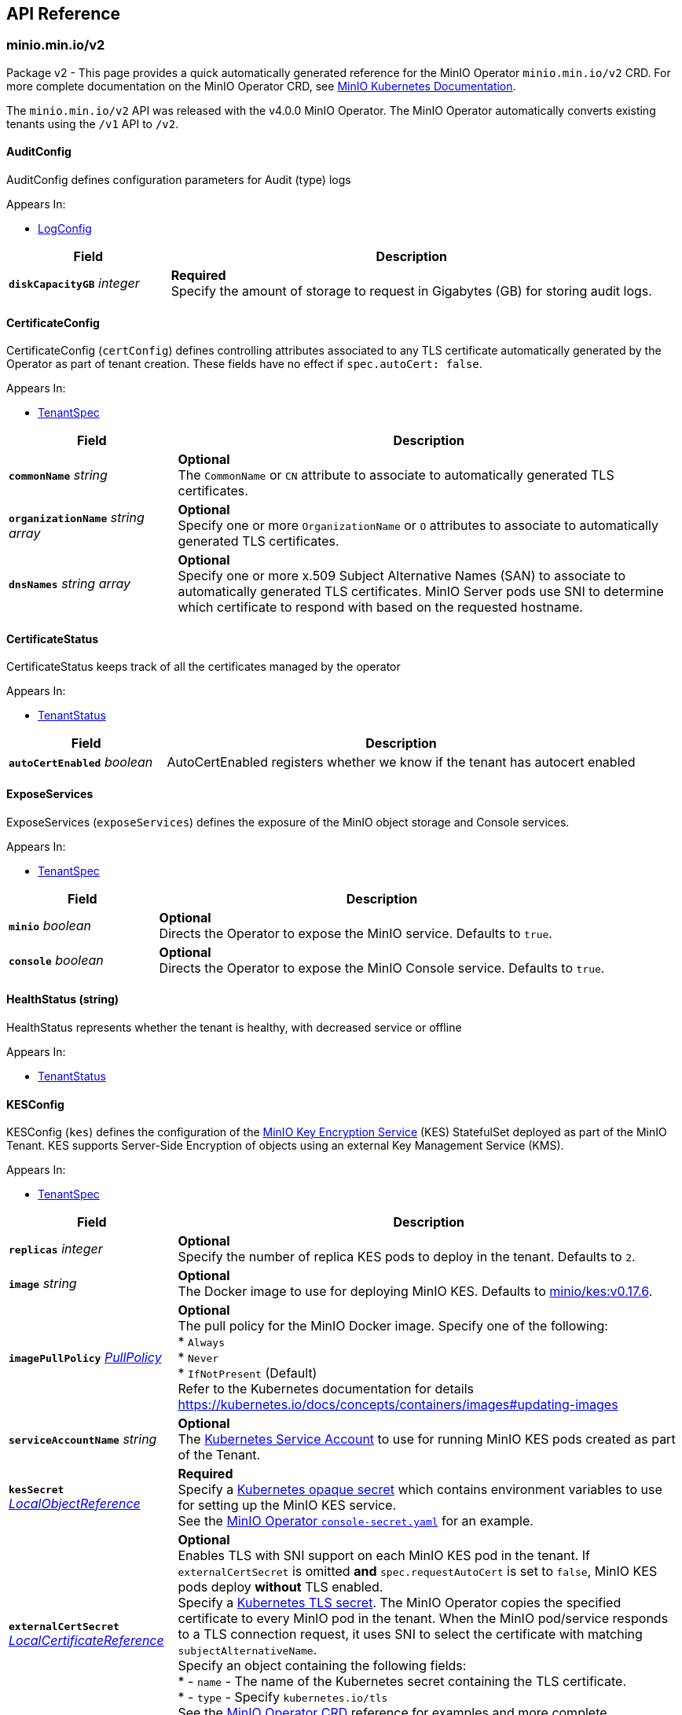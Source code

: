 // Generated documentation. Please do not edit.
:anchor_prefix: k8s-api

[id="{p}-api-reference"]
== API Reference

:minio-image: https://hub.docker.com/r/minio/minio/tags[minio/minio:RELEASE.2022-02-17T23-22-26Z]
:kes-image: https://hub.docker.com/r/minio/kes/tags[minio/kes:v0.17.6]
:prometheus-image: https://quay.io/prometheus/prometheus:latest[prometheus/prometheus:latest]
:logsearch-image: https://hub.docker.com/r/minio/operator/tags[minio/operator:v4.4.8]
:postgres-image: https://github.com/docker-library/postgres[library/postgres]


[id="{anchor_prefix}-minio-min-io-v2"]
=== minio.min.io/v2

Package v2 - This page provides a quick automatically generated reference for the MinIO Operator `minio.min.io/v2` CRD.
For more complete documentation on the MinIO Operator CRD, see https://docs.min.io/minio/k8s/reference/minio-operator-reference[MinIO Kubernetes Documentation]. +

The `minio.min.io/v2` API was released with the v4.0.0 MinIO Operator.
The MinIO Operator automatically converts existing tenants using the `/v1` API to `/v2`. +

[id="{anchor_prefix}-github-com-minio-operator-pkg-apis-minio-min-io-v2-auditconfig"]
==== AuditConfig 

AuditConfig defines configuration parameters for Audit (type) logs

.Appears In:
****
- xref:{anchor_prefix}-github-com-minio-operator-pkg-apis-minio-min-io-v2-logconfig[$$LogConfig$$]
****

[cols="25a,75a",options="header"]
|===
| Field | Description

|*`diskCapacityGB`* __integer__
|*Required* + 
Specify the amount of storage to request in Gigabytes (GB) for storing audit logs.

|===

[id="{anchor_prefix}-github-com-minio-operator-pkg-apis-minio-min-io-v2-certificateconfig"]
==== CertificateConfig 

CertificateConfig (`certConfig`) defines controlling attributes associated to any TLS certificate automatically generated by the Operator as part of tenant creation.
These fields have no effect if `spec.autoCert: false`.

.Appears In:
****
- xref:{anchor_prefix}-github-com-minio-operator-pkg-apis-minio-min-io-v2-tenantspec[$$TenantSpec$$]
****

[cols="25a,75a",options="header"]
|===
| Field | Description

|*`commonName`* __string__
|*Optional* + 
The `CommonName` or `CN` attribute to associate to automatically generated TLS certificates. +

|*`organizationName`* __string array__
|*Optional* + 
Specify one or more `OrganizationName` or `O` attributes to associate to automatically generated TLS certificates. +

|*`dnsNames`* __string array__
|*Optional* + 
Specify one or more x.509 Subject Alternative Names (SAN) to associate to automatically generated TLS certificates. MinIO Server pods use SNI to determine which certificate to respond with based on the requested hostname.

|===

[id="{anchor_prefix}-github-com-minio-operator-pkg-apis-minio-min-io-v2-certificatestatus"]
==== CertificateStatus 

CertificateStatus keeps track of all the certificates managed by the operator

.Appears In:
****
- xref:{anchor_prefix}-github-com-minio-operator-pkg-apis-minio-min-io-v2-tenantstatus[$$TenantStatus$$]
****

[cols="25a,75a",options="header"]
|===
| Field | Description

|*`autoCertEnabled`* __boolean__
|AutoCertEnabled registers whether we know if the tenant has autocert enabled

|===

[id="{anchor_prefix}-github-com-minio-operator-pkg-apis-minio-min-io-v2-exposeservices"]
==== ExposeServices 

ExposeServices (`exposeServices`) defines the exposure of the MinIO object storage and Console services. +

.Appears In:
****
- xref:{anchor_prefix}-github-com-minio-operator-pkg-apis-minio-min-io-v2-tenantspec[$$TenantSpec$$]
****

[cols="25a,75a",options="header"]
|===
| Field | Description

|*`minio`* __boolean__
|*Optional* + 
Directs the Operator to expose the MinIO service. Defaults to `true`. +

|*`console`* __boolean__
|*Optional* + 
Directs the Operator to expose the MinIO Console service. Defaults to `true`. +

|===

[id="{anchor_prefix}-github-com-minio-operator-pkg-apis-minio-min-io-v2-healthstatus"]
==== HealthStatus (string) 

HealthStatus represents whether the tenant is healthy, with decreased service or offline

.Appears In:
****
- xref:{anchor_prefix}-github-com-minio-operator-pkg-apis-minio-min-io-v2-tenantstatus[$$TenantStatus$$]
****

[id="{anchor_prefix}-github-com-minio-operator-pkg-apis-minio-min-io-v2-kesconfig"]
==== KESConfig 

KESConfig (`kes`) defines the configuration of the https://github.com/minio/kes[MinIO Key Encryption Service] (KES) StatefulSet deployed as part of the MinIO Tenant.
KES supports Server-Side Encryption of objects using an external Key Management Service (KMS). +

.Appears In:
****
- xref:{anchor_prefix}-github-com-minio-operator-pkg-apis-minio-min-io-v2-tenantspec[$$TenantSpec$$]
****

[cols="25a,75a",options="header"]
|===
| Field | Description

|*`replicas`* __integer__
|*Optional* + 
Specify the number of replica KES pods to deploy in the tenant. Defaults to `2`.

|*`image`* __string__
|*Optional* + 
The Docker image to use for deploying MinIO KES. Defaults to {kes-image}. +

|*`imagePullPolicy`* __link:https://kubernetes.io/docs/reference/generated/kubernetes-api/v1.19/#pullpolicy-v1-core[$$PullPolicy$$]__
|*Optional* + 
The pull policy for the MinIO Docker image. Specify one of the following: +
* `Always` +
* `Never` +
* `IfNotPresent` (Default) +
Refer to the Kubernetes documentation for details https://kubernetes.io/docs/concepts/containers/images#updating-images

|*`serviceAccountName`* __string__
|*Optional* + 
The https://kubernetes.io/docs/tasks/configure-pod-container/configure-service-account/[Kubernetes Service Account] to use for running MinIO KES pods created as part of the Tenant. +

|*`kesSecret`* __link:https://kubernetes.io/docs/reference/generated/kubernetes-api/v1.19/#localobjectreference-v1-core[$$LocalObjectReference$$]__
|*Required* + 
Specify a https://kubernetes.io/docs/concepts/configuration/secret/[Kubernetes opaque secret] which contains environment variables to use for setting up the MinIO KES service. +
See the https://github.com/minio/operator/blob/master/examples/kes-secret.yaml[MinIO Operator `console-secret.yaml`] for an example.

|*`externalCertSecret`* __xref:{anchor_prefix}-github-com-minio-operator-pkg-apis-minio-min-io-v2-localcertificatereference[$$LocalCertificateReference$$]__
|*Optional* + 
Enables TLS with SNI support on each MinIO KES pod in the tenant. If `externalCertSecret` is omitted *and* `spec.requestAutoCert` is set to `false`, MinIO KES pods deploy *without* TLS enabled. +
Specify a https://kubernetes.io/docs/concepts/configuration/secret/[Kubernetes TLS secret]. The MinIO Operator copies the specified certificate to every MinIO pod in the tenant. When the MinIO pod/service responds to a TLS connection request, it uses SNI to select the certificate with matching `subjectAlternativeName`. +
Specify an object containing the following fields: +
* - `name` - The name of the Kubernetes secret containing the TLS certificate. +
* - `type` - Specify `kubernetes.io/tls` +
See the https://docs.min.io/minio/k8s/reference/minio-operator-reference.html#transport-layer-encryption-tls[MinIO Operator CRD] reference for examples and more complete documentation on configuring TLS for MinIO Tenants.

|*`clientCertSecret`* __xref:{anchor_prefix}-github-com-minio-operator-pkg-apis-minio-min-io-v2-localcertificatereference[$$LocalCertificateReference$$]__
|*Optional* + 
Specify a a https://kubernetes.io/docs/concepts/configuration/secret/[Kubernetes TLS secret] containing a custom root Certificate Authority and x.509 certificate to use for performing mTLS authentication with an external Key Management Service, such as Hashicorp Vault. +
Specify an object containing the following fields: +
* - `name` - The name of the Kubernetes secret containing the Certificate Authority and x.509 Certificate. +
* - `type` - Specify `kubernetes.io/tls` +

|*`annotations`* __object (keys:string, values:string)__
|*Optional* + 
If provided, use these annotations for KES Object Meta annotations

|*`labels`* __object (keys:string, values:string)__
|*Optional* + 
If provided, use these labels for KES Object Meta labels

|*`resources`* __link:https://kubernetes.io/docs/reference/generated/kubernetes-api/v1.19/#resourcerequirements-v1-core[$$ResourceRequirements$$]__
|*Optional* + 
Object specification for specifying CPU and memory https://kubernetes.io/docs/concepts/configuration/manage-resources-containers/[resource allocations] or limits in the MinIO tenant. +

|*`nodeSelector`* __object (keys:string, values:string)__
|*Optional* + 
The filter for the Operator to apply when selecting which nodes on which to deploy MinIO KES pods. The Operator only selects those nodes whose labels match the specified selector. +
See the Kubernetes documentation on https://kubernetes.io/docs/concepts/configuration/assign-pod-node/[Assigning Pods to Nodes] for more information.

|*`tolerations`* __link:https://kubernetes.io/docs/reference/generated/kubernetes-api/v1.19/#toleration-v1-core[$$Toleration$$]__
|*Optional* + 
Specify one or more https://kubernetes.io/docs/concepts/scheduling-eviction/taint-and-toleration/[Kubernetes tolerations] to apply to MinIO KES pods.

|*`affinity`* __link:https://kubernetes.io/docs/reference/generated/kubernetes-api/v1.19/#affinity-v1-core[$$Affinity$$]__
|*Optional* + 
Specify node affinity, pod affinity, and pod anti-affinity for the KES pods. +

|*`topologySpreadConstraints`* __link:https://kubernetes.io/docs/reference/generated/kubernetes-api/v1.19/#topologyspreadconstraint-v1-core[$$TopologySpreadConstraint$$]__
|*Optional* + 
Specify one or more https://kubernetes.io/docs/concepts/workloads/pods/pod-topology-spread-constraints/[Kubernetes Topology Spread Constraints] to apply to pods deployed in the MinIO pool.

|*`keyName`* __string__
|*Optional* + 
If provided, use this as the name of the key that KES creates on the KMS backend

|*`securityContext`* __link:https://kubernetes.io/docs/reference/generated/kubernetes-api/v1.19/#podsecuritycontext-v1-core[$$PodSecurityContext$$]__
|Specify the https://kubernetes.io/docs/tasks/configure-pod-container/security-context/[Security Context] of MinIO KES pods. The Operator supports only the following pod security fields: + 
* `fsGroup` +
* `fsGroupChangePolicy` +
* `runAsGroup` +
* `runAsNonRoot` +
* `runAsUser` +
* `seLinuxOptions` +

|===

[id="{anchor_prefix}-github-com-minio-operator-pkg-apis-minio-min-io-v2-localcertificatereference"]
==== LocalCertificateReference 

LocalCertificateReference (`externalCertSecret`, `externalCaCertSecret`,`clientCertSecret`) contains a Kubernetes secret containing TLS certificates or Certificate Authority files for use with enabling TLS in the MinIO Tenant. +

.Appears In:
****
- xref:{anchor_prefix}-github-com-minio-operator-pkg-apis-minio-min-io-v2-kesconfig[$$KESConfig$$]
- xref:{anchor_prefix}-github-com-minio-operator-pkg-apis-minio-min-io-v2-tenantspec[$$TenantSpec$$]
****

[cols="25a,75a",options="header"]
|===
| Field | Description

|*`name`* __string__
|*Required* + 
The name of the Kubernetes secret containing the TLS certificate or Certificate Authority file. +

|*`type`* __string__
|*Required* + 
The type of Kubernetes secret. Specify `kubernetes.io/tls` +

|===

[id="{anchor_prefix}-github-com-minio-operator-pkg-apis-minio-min-io-v2-logconfig"]
==== LogConfig 

LogConfig (`log`) defines the configuration of the MinIO Log Search API deployed as part of the MinIO Tenant.
The Operator deploys a PostgreSQL instance as part of the tenant to support storing and querying MinIO logs. +
If the tenant specification includes the `console` object, the Operator automatically configures and enables MinIO Log Search via the Console UI.

.Appears In:
****
- xref:{anchor_prefix}-github-com-minio-operator-pkg-apis-minio-min-io-v2-tenantspec[$$TenantSpec$$]
****

[cols="25a,75a",options="header"]
|===
| Field | Description

|*`image`* __string__
|*Optional* + 
The Docker image to use for deploying the MinIO Log Search API. Defaults to {logsearch-image}. +

|*`resources`* __link:https://kubernetes.io/docs/reference/generated/kubernetes-api/v1.19/#resourcerequirements-v1-core[$$ResourceRequirements$$]__
|*Optional* + 
Object specification for specifying CPU and memory https://kubernetes.io/docs/concepts/configuration/manage-resources-containers/[resource allocations] or limits in the MinIO tenant. +

|*`nodeSelector`* __object (keys:string, values:string)__
|*Optional* + 
The filter for the Operator to apply when selecting which nodes on which to deploy MinIO Log Search API pods. The Operator only selects those nodes whose labels match the specified selector. +
See the Kubernetes documentation on https://kubernetes.io/docs/concepts/configuration/assign-pod-node/[Assigning Pods to Nodes] for more information.

|*`affinity`* __link:https://kubernetes.io/docs/reference/generated/kubernetes-api/v1.19/#affinity-v1-core[$$Affinity$$]__
|*Optional* + 
Specify node affinity, pod affinity, and pod anti-affinity for LogSearch API pods. +

|*`tolerations`* __link:https://kubernetes.io/docs/reference/generated/kubernetes-api/v1.19/#toleration-v1-core[$$Toleration$$]__
|*Optional* + 
Specify one or more https://kubernetes.io/docs/concepts/scheduling-eviction/taint-and-toleration/[Kubernetes tolerations] to apply to MinIO Log Search API pods.

|*`topologySpreadConstraints`* __link:https://kubernetes.io/docs/reference/generated/kubernetes-api/v1.19/#topologyspreadconstraint-v1-core[$$TopologySpreadConstraint$$]__
|*Optional* + 
Specify one or more https://kubernetes.io/docs/concepts/workloads/pods/pod-topology-spread-constraints/[Kubernetes Topology Spread Constraints] to apply to pods deployed in the MinIO pool.

|*`annotations`* __object (keys:string, values:string)__
|*Optional* + 
If provided, use these annotations for Log Search Object Meta annotations

|*`labels`* __object (keys:string, values:string)__
|*Optional* + 
If provided, use these labels for Log Search Object Meta labels

|*`db`* __xref:{anchor_prefix}-github-com-minio-operator-pkg-apis-minio-min-io-v2-logdbconfig[$$LogDbConfig$$]__
|*Optional* + 
Object specification for configuring the backing PostgreSQL database for the LogSearch API. +

|*`audit`* __xref:{anchor_prefix}-github-com-minio-operator-pkg-apis-minio-min-io-v2-auditconfig[$$AuditConfig$$]__
|*Required* + 
Object specification for configuring LogSearch API.

|*`securityContext`* __link:https://kubernetes.io/docs/reference/generated/kubernetes-api/v1.19/#podsecuritycontext-v1-core[$$PodSecurityContext$$]__
|*Optional* + 
Specify the https://kubernetes.io/docs/tasks/configure-pod-container/security-context/[Security Context] of pods deployed as part of the Log Search API. The Operator supports only the following pod security fields: +
* `fsGroup` +
* `fsGroupChangePolicy` +
* `runAsGroup` +
* `runAsNonRoot` +
* `runAsUser` +
* `seLinuxOptions` +

|*`serviceAccountName`* __string__
|*Optional* + 
The https://kubernetes.io/docs/tasks/configure-pod-container/configure-service-account/[Kubernetes Service Account] to use for running MinIO KES pods created as part of the Tenant. +

|===

[id="{anchor_prefix}-github-com-minio-operator-pkg-apis-minio-min-io-v2-logdbconfig"]
==== LogDbConfig 

LogDbConfig (`db`) defines the configuration of the PostgreSQL StatefulSet deployed to support the MinIO LogSearch API. +

.Appears In:
****
- xref:{anchor_prefix}-github-com-minio-operator-pkg-apis-minio-min-io-v2-logconfig[$$LogConfig$$]
****

[cols="25a,75a",options="header"]
|===
| Field | Description

|*`image`* __string__
|*Optional* + 
The Docker image to use for deploying PostgreSQL. Defaults to {postgres-image}. +

|*`initimage`* __string__
|*Optional* + 
Defines the Docker image to use as the init container for running the postgres server. Defaults to `busybox`. +
The specified Docker image *must* be the https://hub.docker.com/_/busybox[`busybox`] package. +

|*`volumeClaimTemplate`* __link:https://kubernetes.io/docs/reference/generated/kubernetes-api/v1.19/#persistentvolumeclaim-v1-core[$$PersistentVolumeClaim$$]__
|*Optional* + 
Specify the configuration options for the MinIO Operator to use when generating Persistent Volume Claims for the PostgreSQL pod. +

|*`resources`* __link:https://kubernetes.io/docs/reference/generated/kubernetes-api/v1.19/#resourcerequirements-v1-core[$$ResourceRequirements$$]__
|*Optional* + 
Object specification for specifying CPU and memory https://kubernetes.io/docs/concepts/configuration/manage-resources-containers/[resource allocations] or limits for the PostgreSQL pod.

|*`nodeSelector`* __object (keys:string, values:string)__
|*Optional* + 
The filter for the Operator to apply when selecting which nodes on which to deploy the PostgreSQL pod. The Operator only selects those nodes whose labels match the specified selector. +
See the Kubernetes documentation on https://kubernetes.io/docs/concepts/configuration/assign-pod-node/[Assigning Pods to Nodes] for more information.

|*`affinity`* __link:https://kubernetes.io/docs/reference/generated/kubernetes-api/v1.19/#affinity-v1-core[$$Affinity$$]__
|*Optional* + 
Specify node affinity, pod affinity, and pod anti-affinity for the PostgreSQL pods. +

|*`tolerations`* __link:https://kubernetes.io/docs/reference/generated/kubernetes-api/v1.19/#toleration-v1-core[$$Toleration$$]__
|*Optional* + 
Specify one or more https://kubernetes.io/docs/concepts/scheduling-eviction/taint-and-toleration/[Kubernetes tolerations] to apply to the PostgreSQL pods.

|*`topologySpreadConstraints`* __link:https://kubernetes.io/docs/reference/generated/kubernetes-api/v1.19/#topologyspreadconstraint-v1-core[$$TopologySpreadConstraint$$]__
|*Optional* + 
Specify one or more https://kubernetes.io/docs/concepts/workloads/pods/pod-topology-spread-constraints/[Kubernetes Topology Spread Constraints] to apply to pods deployed in the MinIO pool.

|*`annotations`* __object (keys:string, values:string)__
|*Optional* + 
If provided, use these annotations for PostgreSQL Object Meta annotations

|*`labels`* __object (keys:string, values:string)__
|*Optional* + 
If provided, use these labels for PostgreSQL Object Meta labels

|*`securityContext`* __link:https://kubernetes.io/docs/reference/generated/kubernetes-api/v1.19/#podsecuritycontext-v1-core[$$PodSecurityContext$$]__
|*Optional* + 
Specify the https://kubernetes.io/docs/tasks/configure-pod-container/security-context/[Security Context] of the PostgreSQL pods. The Operator supports only the following pod security fields: +
* `fsGroup` +
* `fsGroupChangePolicy` +
* `runAsGroup` +
* `runAsNonRoot` +
* `runAsUser` +
* `seLinuxOptions` +

|*`serviceAccountName`* __string__
|*Optional* + 
The https://kubernetes.io/docs/tasks/configure-pod-container/configure-service-account/[Kubernetes Service Account] to use for running MinIO KES pods created as part of the Tenant. +

|===

[id="{anchor_prefix}-github-com-minio-operator-pkg-apis-minio-min-io-v2-logging"]
==== Logging 

Logging describes Logging for MinIO tenants.

.Appears In:
****
- xref:{anchor_prefix}-github-com-minio-operator-pkg-apis-minio-min-io-v2-tenantspec[$$TenantSpec$$]
****

[cols="25a,75a",options="header"]
|===
| Field | Description

|*`json`* __boolean__
|

|*`anonymous`* __boolean__
|

|*`quiet`* __boolean__
|

|===

[id="{anchor_prefix}-github-com-minio-operator-pkg-apis-minio-min-io-v2-pool"]
==== Pool 

Pool (`pools`) defines a MinIO server pool on a Tenant.
Each pool consists of a set of MinIO server pods which "pool" their storage resources for supporting object storage and retrieval requests.
Each server pool is independent of all others and supports horizontal scaling of available storage resources in the MinIO Tenant. +
See the https://docs.min.io/minio/k8s/reference/minio-operator-reference.html#server-pools[MinIO Operator CRD] reference for the `pools` object for examples and more complete documentation. +

.Appears In:
****
- xref:{anchor_prefix}-github-com-minio-operator-pkg-apis-minio-min-io-v2-tenantspec[$$TenantSpec$$]
****

[cols="25a,75a",options="header"]
|===
| Field | Description

|*`name`* __string__
|*Optional* + 
Specify the name of the pool. The Operator automatically generates the pool name if this field is omitted.

|*`servers`* __integer__
|*Required*
The number of MinIO server pods to deploy in the pool. The minimum value is `2`.
The MinIO Operator requires a minimum of `4` volumes per pool. Specifically, the result of `pools.servers X pools.volumesPerServer` must be greater than `4`. +

|*`volumesPerServer`* __integer__
|*Required* + 
The number of Persistent Volume Claims to generate for each MinIO server pod in the pool. +
The MinIO Operator requires a minimum of `4` volumes per pool. Specifically, the result of `pools.servers X pools.volumesPerServer` must be greater than `4`. +

|*`volumeClaimTemplate`* __link:https://kubernetes.io/docs/reference/generated/kubernetes-api/v1.19/#persistentvolumeclaim-v1-core[$$PersistentVolumeClaim$$]__
|*Required* + 
Specify the configuration options for the MinIO Operator to use when generating Persistent Volume Claims for the MinIO tenant. +

|*`resources`* __link:https://kubernetes.io/docs/reference/generated/kubernetes-api/v1.19/#resourcerequirements-v1-core[$$ResourceRequirements$$]__
|*Optional* + 
Object specification for specifying CPU and memory https://kubernetes.io/docs/concepts/configuration/manage-resources-containers/[resource allocations] or limits in the MinIO tenant. +

|*`nodeSelector`* __object (keys:string, values:string)__
|*Optional* + 
The filter for the Operator to apply when selecting which nodes on which to deploy pods in the pool. The Operator only selects those nodes whose labels match the specified selector. +
See the Kubernetes documentation on https://kubernetes.io/docs/concepts/configuration/assign-pod-node/[Assigning Pods to Nodes] for more information.

|*`affinity`* __link:https://kubernetes.io/docs/reference/generated/kubernetes-api/v1.19/#affinity-v1-core[$$Affinity$$]__
|*Optional* + 
Specify node affinity, pod affinity, and pod anti-affinity for pods in the MinIO pool. +

|*`tolerations`* __link:https://kubernetes.io/docs/reference/generated/kubernetes-api/v1.19/#toleration-v1-core[$$Toleration$$] array__
|*Optional* + 
Specify one or more https://kubernetes.io/docs/concepts/scheduling-eviction/taint-and-toleration/[Kubernetes tolerations] to apply to pods deployed in the MinIO pool.

|*`topologySpreadConstraints`* __link:https://kubernetes.io/docs/reference/generated/kubernetes-api/v1.19/#topologyspreadconstraint-v1-core[$$TopologySpreadConstraint$$] array__
|*Optional* + 
Specify one or more https://kubernetes.io/docs/concepts/workloads/pods/pod-topology-spread-constraints/[Kubernetes Topology Spread Constraints] to apply to pods deployed in the MinIO pool.

|*`securityContext`* __link:https://kubernetes.io/docs/reference/generated/kubernetes-api/v1.19/#podsecuritycontext-v1-core[$$PodSecurityContext$$]__
|*Optional* + 
Specify the https://kubernetes.io/docs/tasks/configure-pod-container/security-context/[Security Context] of pods in the pool. The Operator supports only the following pod security fields: +
* `fsGroup` +
* `fsGroupChangePolicy` +
* `runAsGroup` +
* `runAsNonRoot` +
* `runAsUser` +
* `seLinuxOptions` +

|*`annotations`* __object (keys:string, values:string)__
|*Optional* + 
Specify custom labels and annotations to append to the Pool. *Optional* +
If provided, use these annotations for the Pool Objects Meta annotations (Statefulset and Pod template)

|*`labels`* __object (keys:string, values:string)__
|*Optional* + 
If provided, use these labels for the Pool Objects Meta annotations (Statefulset and Pod template)

|===

[id="{anchor_prefix}-github-com-minio-operator-pkg-apis-minio-min-io-v2-poolstate"]
==== PoolState (string) 

PoolState represents the state of a pool

.Appears In:
****
- xref:{anchor_prefix}-github-com-minio-operator-pkg-apis-minio-min-io-v2-poolstatus[$$PoolStatus$$]
****

[id="{anchor_prefix}-github-com-minio-operator-pkg-apis-minio-min-io-v2-poolstatus"]
==== PoolStatus 

PoolStatus keeps track of all the pools and their current state

.Appears In:
****
- xref:{anchor_prefix}-github-com-minio-operator-pkg-apis-minio-min-io-v2-tenantstatus[$$TenantStatus$$]
****

[cols="25a,75a",options="header"]
|===
| Field | Description

|*`ssName`* __string__
|

|*`state`* __xref:{anchor_prefix}-github-com-minio-operator-pkg-apis-minio-min-io-v2-poolstate[$$PoolState$$]__
|

|*`legacySecurityContext`* __boolean__
|LegacySecurityContext stands for Legacy SecurityContext. It represents that these pool was created before v4.2.3 when we introduced the default securityContext as non-root, thus we should keep running this Pool without a Security Context

|===

[id="{anchor_prefix}-github-com-minio-operator-pkg-apis-minio-min-io-v2-prometheusconfig"]
==== PrometheusConfig 

PrometheusConfig (`prometheus`) defines the configuration of a Prometheus instance as part of the MinIO tenant.
The Operator automatically configures the Prometheus instance to scrape and store metrics from the MinIO tenant. +
The Operator deploys each Prometheus pod using the {prometheus-image} Docker image.

.Appears In:
****
- xref:{anchor_prefix}-github-com-minio-operator-pkg-apis-minio-min-io-v2-tenantspec[$$TenantSpec$$]
****

[cols="25a,75a",options="header"]
|===
| Field | Description

|*`image`* __string__
|*Optional* + 
Defines the Docker image to use for deploying Prometheus pods. Defaults to {prometheus-image}. +

|*`sidecarimage`* __string__
|*Optional* + 
*Deprecated in Operator v4.0.1* +
Defines the Docker image to use as a sidecar for the Prometheus server. Defaults to `alpine`. +
The specified Docker image *must* be the https://hub.docker.com/_/alpine[`alpine`] package. +

|*`initimage`* __string__
|*Optional* + 
*Deprecated in Operator v4.0.1* +
Defines the Docker image to use as the init container for running the Prometheus server. Defaults to `busybox`. +
The specified Docker image *must* be the https://hub.docker.com/_/busybox[`busybox`] package. +

|*`diskCapacityGB`* __integer__
|*Optional* + 
Specify the amount of storage to request in Gigabytes (GB) for supporting the Prometheus pod.

|*`storageClassName`* __string__
|*Optional* + 
Specify the storage class for the PVC to support the Prometheus pod.

|*`annotations`* __object (keys:string, values:string)__
|*Optional* + 
If provided, use these annotations for Prometheus Object Meta annotations

|*`labels`* __object (keys:string, values:string)__
|*Optional* + 
If provided, use these labels for Prometheus Object Meta labels

|*`nodeSelector`* __object (keys:string, values:string)__
|*Optional* + 
The filter for the Operator to apply when selecting which nodes on which to deploy the Prometheus pod. The Operator only selects those nodes whose labels match the specified selector. +
See the Kubernetes documentation on https://kubernetes.io/docs/concepts/configuration/assign-pod-node/[Assigning Pods to Nodes] for more information.

|*`affinity`* __link:https://kubernetes.io/docs/reference/generated/kubernetes-api/v1.19/#affinity-v1-core[$$Affinity$$]__
|*Optional* + 
Specify node affinity, pod affinity, and pod anti-affinity for the Prometheus pods. +

|*`topologySpreadConstraints`* __link:https://kubernetes.io/docs/reference/generated/kubernetes-api/v1.19/#topologyspreadconstraint-v1-core[$$TopologySpreadConstraint$$]__
|*Optional* + 
Specify one or more https://kubernetes.io/docs/concepts/workloads/pods/pod-topology-spread-constraints/[Kubernetes Topology Spread Constraints] to apply to pods deployed in the MinIO pool.

|*`resources`* __link:https://kubernetes.io/docs/reference/generated/kubernetes-api/v1.19/#resourcerequirements-v1-core[$$ResourceRequirements$$]__
|*Optional* + 
Object specification for specifying CPU and memory https://kubernetes.io/docs/concepts/configuration/manage-resources-containers/[resource allocations] or limits of the Prometheus pod. +

|*`securityContext`* __link:https://kubernetes.io/docs/reference/generated/kubernetes-api/v1.19/#podsecuritycontext-v1-core[$$PodSecurityContext$$]__
|*Optional* + 
Specify the https://kubernetes.io/docs/tasks/configure-pod-container/security-context/[Security Context] of the Prometheus pod. The Operator supports only the following pod security fields: +
* `fsGroup` +
* `fsGroupChangePolicy` +
* `runAsGroup` +
* `runAsNonRoot` +
* `runAsUser` +
* `seLinuxOptions` +

|*`serviceAccountName`* __string__
|*Optional* + 
The https://kubernetes.io/docs/tasks/configure-pod-container/configure-service-account/[Kubernetes Service Account] to use for running MinIO KES pods created as part of the Tenant. +

|===

[id="{anchor_prefix}-github-com-minio-operator-pkg-apis-minio-min-io-v2-s3features"]
==== S3Features 

S3Features (`s3`) - Object describing which S3 features to enable/disable in the MinIO Tenant. + 
Currently only supports `BucketDNS`

.Appears In:
****
- xref:{anchor_prefix}-github-com-minio-operator-pkg-apis-minio-min-io-v2-tenantspec[$$TenantSpec$$]
****

[cols="25a,75a",options="header"]
|===
| Field | Description

|*`bucketDNS`* __boolean__
|*Optional* + 
Specify `true` to allow clients to access buckets using the DNS path `<bucket>.minio.default.svc.cluster.local`. Defaults to `false`.

|===

[id="{anchor_prefix}-github-com-minio-operator-pkg-apis-minio-min-io-v2-bucket"]
==== Bucket

Bucket (`buckets`) defines a bucket that should be created upon creation of tenant

.Appears In:
****
- xref:{anchor_prefix}-github-com-minio-operator-pkg-apis-minio-min-io-v2-tenantspec[$$TenantSpec$$]
****

[cols="25a,75a",options="header"]
|===
| Field | Description

|*`name`* __string__
|*Required* +
Specify bucket name

|*`region`* __string__
|*Optional* +
Specify bucket region

|*`objectLock`* __boolean__
|*Optional* +
Specify objectLock for a bucket

|===

[id="{anchor_prefix}-github-com-minio-operator-pkg-apis-minio-min-io-v2-servicemetadata"]
==== ServiceMetadata 

ServiceMetadata (`serviceMetadata`) defines custom labels and annotations for the MinIO Object Storage service and/or MinIO Console service. +

.Appears In:
****
- xref:{anchor_prefix}-github-com-minio-operator-pkg-apis-minio-min-io-v2-tenantspec[$$TenantSpec$$]
****

[cols="25a,75a",options="header"]
|===
| Field | Description

|*`minioServiceLabels`* __object (keys:string, values:string)__
|*Optional* + 
If provided, append these labels to the MinIO service

|*`minioServiceAnnotations`* __object (keys:string, values:string)__
|*Optional* + 
If provided, append these annotations to the MinIO service

|*`consoleServiceLabels`* __object (keys:string, values:string)__
|*Optional* + 
If provided, append these labels to the Console service

|*`consoleServiceAnnotations`* __object (keys:string, values:string)__
|*Optional* + 
If provided, append these annotations to the Console service

|===

[id="{anchor_prefix}-github-com-minio-operator-pkg-apis-minio-min-io-v2-sidecars"]
==== SideCars 

SideCars (`sidecars`) defines a list of containers that the Operator attaches to each MinIO server pods in the `pool`.

.Appears In:
****
- xref:{anchor_prefix}-github-com-minio-operator-pkg-apis-minio-min-io-v2-tenantspec[$$TenantSpec$$]
****

[cols="25a,75a",options="header"]
|===
| Field | Description

|*`containers`* __link:https://kubernetes.io/docs/reference/generated/kubernetes-api/v1.19/#container-v1-core[$$Container$$] array__
|*Optional* + 
List of containers to run inside the Pod

|*`volumeClaimTemplates`* __link:https://kubernetes.io/docs/reference/generated/kubernetes-api/v1.19/#persistentvolumeclaim-v1-core[$$PersistentVolumeClaim$$]__
|*Optional* + 
volumeClaimTemplates is a list of claims that pods are allowed to reference. The StatefulSet controller is responsible for mapping network identities to claims in a way that maintains the identity of a pod. Every claim in this list must have at least one matching (by name) volumeMount in one container in the template. A claim in this list takes precedence over any volumes in the template, with the same name.

|*`volumes`* __link:https://kubernetes.io/docs/reference/generated/kubernetes-api/v1.19/#volume-v1-core[$$Volume$$] array__
|*Optional* + 
List of volumes that can be mounted by containers belonging to the pod. More info: https://kubernetes.io/docs/concepts/storage/volumes

|===

[id="{anchor_prefix}-github-com-minio-operator-pkg-apis-minio-min-io-v2-tenant"]
==== Tenant 

Tenant is a https://kubernetes.io/docs/concepts/overview/working-with-objects/kubernetes-objects/[Kubernetes object] describing a MinIO Tenant. +

.Appears In:
****
- xref:{anchor_prefix}-github-com-minio-operator-pkg-apis-minio-min-io-v2-tenantlist[$$TenantList$$]
****

[cols="25a,75a",options="header"]
|===
| Field | Description

|*`metadata`* __link:https://kubernetes.io/docs/reference/generated/kubernetes-api/v1.19/#objectmeta-v1-meta[$$ObjectMeta$$]__
|Refer to Kubernetes API documentation for fields of `metadata`.


|*`scheduler`* __xref:{anchor_prefix}-github-com-minio-operator-pkg-apis-minio-min-io-v2-tenantscheduler[$$TenantScheduler$$]__
|

|*`spec`* __xref:{anchor_prefix}-github-com-minio-operator-pkg-apis-minio-min-io-v2-tenantspec[$$TenantSpec$$]__
|*Required* + 
The root field for the MinIO Tenant object.

|===

[id="{anchor_prefix}-github-com-minio-operator-pkg-apis-minio-min-io-v2-tenantscheduler"]
==== TenantScheduler 

TenantScheduler (`scheduler`) - Object describing Kubernetes Scheduler to use for deploying the MinIO Tenant.

.Appears In:
****
- xref:{anchor_prefix}-github-com-minio-operator-pkg-apis-minio-min-io-v2-tenant[$$Tenant$$]
****

[cols="25a,75a",options="header"]
|===
| Field | Description

|*`name`* __string__
|*Optional* + 
Specify the name of the https://kubernetes.io/docs/concepts/scheduling-eviction/kube-scheduler/[Kubernetes scheduler] to be used to schedule Tenant pods

|===

[id="{anchor_prefix}-github-com-minio-operator-pkg-apis-minio-min-io-v2-tenantspec"]
==== TenantSpec 

TenantSpec (`spec`) defines the configuration of a MinIO Tenant object. + 
The following parameters are specific to the `minio.min.io/v2` MinIO CRD API `spec` definition added as part of the MinIO Operator v4.0.0. +
For more complete documentation on this object, see the https://docs.min.io/minio/k8s/reference/minio-operator-reference.html#minio-operator-yaml-reference[MinIO Kubernetes Documentation]. +

.Appears In:
****
- xref:{anchor_prefix}-github-com-minio-operator-pkg-apis-minio-min-io-v2-tenant[$$Tenant$$]
****

[cols="25a,75a",options="header"]
|===
| Field | Description

|*`pools`* __xref:{anchor_prefix}-github-com-minio-operator-pkg-apis-minio-min-io-v2-pool[$$Pool$$] array__
|*Required* + 
An array of objects describing each MinIO server pool deployed in the MinIO Tenant. Each pool consists of a set of MinIO server pods which "pool" their storage resources for supporting object storage and retrieval requests. Each server pool is independent of all others and supports horizontal scaling of available storage resources in the MinIO Tenant. +
The MinIO Tenant `spec` *must have* at least *one* element in the `pools` array. +
See the https://docs.min.io/minio/k8s/reference/minio-operator-reference.html#server-pools[MinIO Operator CRD] reference for the `pools` object for examples and more complete documentation.

|*`image`* __string__
|*Optional* + 
The Docker image to use when deploying `minio` server pods. Defaults to {minio-image}. +

|*`imagePullSecret`* __link:https://kubernetes.io/docs/reference/generated/kubernetes-api/v1.19/#localobjectreference-v1-core[$$LocalObjectReference$$]__
|*Optional* + 
Specify the secret key to use for pulling images from a private Docker repository. +

|*`podManagementPolicy`* __link:https://kubernetes.io/docs/reference/generated/kubernetes-api/v1.19/#podmanagementpolicytype-v1-apps[$$PodManagementPolicyType$$]__
|*Optional* + 
Pod Management Policy for pod created by StatefulSet

|*`credsSecret`* __link:https://kubernetes.io/docs/reference/generated/kubernetes-api/v1.19/#localobjectreference-v1-core[$$LocalObjectReference$$]__
|*Required* + 
Specify a https://kubernetes.io/docs/concepts/configuration/secret/[Kubernetes opaque secret] to use for setting the MinIO root access key and secret key. Specify the secret as `name: <secret>`. The Kubernetes secret must contain the following fields: +
* `data.accesskey` - The access key for the root credentials +
* `data.secretkey` - The secret key for the root credentials +

|*`env`* __link:https://kubernetes.io/docs/reference/generated/kubernetes-api/v1.19/#envvar-v1-core[$$EnvVar$$] array__
|*Optional* + 
If provided, the MinIO Operator adds the specified environment variables when deploying the Tenant resource.

|*`externalCertSecret`* __xref:{anchor_prefix}-github-com-minio-operator-pkg-apis-minio-min-io-v2-localcertificatereference[$$LocalCertificateReference$$] array__
|*Optional* + 
Enables TLS with SNI support on each MinIO pod in the tenant. If `externalCertSecret` is omitted *and* `requestAutoCert` is set to `false`, the MinIO Tenant deploys *without* TLS enabled. +
Specify an array of https://kubernetes.io/docs/concepts/configuration/secret/[Kubernetes TLS secrets]. The MinIO Operator copies the specified certificates to every MinIO server pod in the tenant. When the MinIO pod/service responds to a TLS connection request, it uses SNI to select the certificate with matching `subjectAlternativeName`. +
Each element in the `externalCertSecret` array is an object containing the following fields: +
* - `name` - The name of the Kubernetes secret containing the TLS certificate. +
* - `type` - Specify `kubernetes.io/tls` +
See the https://docs.min.io/minio/k8s/reference/minio-operator-reference.html#transport-layer-encryption-tls[MinIO Operator CRD] reference for examples and more complete documentation on configuring TLS for MinIO Tenants.

|*`externalCaCertSecret`* __xref:{anchor_prefix}-github-com-minio-operator-pkg-apis-minio-min-io-v2-localcertificatereference[$$LocalCertificateReference$$]__
|*Optional* + 
Allows MinIO server pods to verify client TLS certificates signed by a Certificate Authority not in the pod's trust store. +
Specify an array of https://kubernetes.io/docs/concepts/configuration/secret/[Kubernetes TLS secrets]. The MinIO Operator copies the specified certificates to every MinIO server pod in the tenant. +
Each element in the `externalCertSecret` array is an object containing the following fields: +
* - `name` - The name of the Kubernetes secret containing the Certificate Authority. +
* - `type` - Specify `kubernetes.io/tls`. +
See the https://docs.min.io/minio/k8s/reference/minio-operator-reference.html#transport-layer-encryption-tls[MinIO Operator CRD] reference for examples and more complete documentation on configuring TLS for MinIO Tenants.

|*`externalClientCertSecret`* __xref:{anchor_prefix}-github-com-minio-operator-pkg-apis-minio-min-io-v2-localcertificatereference[$$LocalCertificateReference$$]__
|*Optional* + 
Enables mTLS authentication between the MinIO Tenant pods and https://github.com/minio/kes[MinIO KES]. *Required* for enabling connectivity between the MinIO Tenant and MinIO KES. +
Specify a https://kubernetes.io/docs/concepts/configuration/secret/[Kubernetes TLS secrets]. The MinIO Operator copies the specified certificate to every MinIO server pod in the tenant. The secret *must* contain the following fields: +
* `name` - The name of the Kubernetes secret containing the TLS certificate. +
* `type` - Specify `kubernetes.io/tls` +
The specified certificate *must* correspond to an identity on the KES server. See the https://github.com/minio/kes/wiki/Configuration#policy-configuration[KES Wiki] for more information on KES identities. +
If deploying KES with the MinIO Operator, include the hash of the certificate as part of the <<k8s-api-github-com-minio-operator-pkg-apis-minio-min-io-v2-kesconfig,`kes`>> object specification. +
See the https://docs.min.io/minio/k8s/reference/minio-operator-reference.html#transport-layer-encryption-tls[MinIO Operator CRD] reference for examples and more complete documentation on configuring TLS for MinIO Tenants.

|*`mountPath`* __string__
|*Optional* + 
Mount path for MinIO volume (PV). Defaults to `/export`

|*`subPath`* __string__
|*Optional* + 
Subpath inside mount path. This is the directory where MinIO stores data. Default to `""`` (empty)

|*`requestAutoCert`* __boolean__
|*Optional* + 
Enables using https://kubernetes.io/docs/tasks/tls/managing-tls-in-a-cluster/[Kubernetes-based TLS certificate generation] and signing for pods and services in the MinIO Tenant. +
* Specify `true` to explicitly enable automatic certificate generate (Default). +
* Specify `false` to disable automatic certificate generation. +
If `requestAutoCert` is set to `false` *and* `externalCertSecret` is omitted, the MinIO Tenant deploys *without* TLS enabled.
See the https://docs.min.io/minio/k8s/reference/minio-operator-reference.html#transport-layer-encryption-tls[MinIO Operator CRD] reference for examples and more complete documentation on configuring TLS for MinIO Tenants.

|*`liveness`* __link:https://kubernetes.io/docs/reference/generated/kubernetes-api/v1.19/#probe-v1-core[$$Probe$$]__
|Liveness Probe for container liveness. Container will be restarted if the probe fails.

|*`readiness`* __link:https://kubernetes.io/docs/reference/generated/kubernetes-api/v1.19/#probe-v1-core[$$Probe$$]__
|Readiness Probe for container readiness. Container will be removed from service endpoints if the probe fails.

|*`s3`* __xref:{anchor_prefix}-github-com-minio-operator-pkg-apis-minio-min-io-v2-s3features[$$S3Features$$]__
|*Optional* + 
S3 related features can be disabled or enabled such as `bucketDNS` etc.

|*`buckets`* __xref:{anchor_prefix}-github-com-minio-operator-pkg-apis-minio-min-io-v2-bucket[$$Bucket$$] array__
|*Optional* +
An array of objects describing buckets should be created upon creation of tenant.

|*`certConfig`* __xref:{anchor_prefix}-github-com-minio-operator-pkg-apis-minio-min-io-v2-certificateconfig[$$CertificateConfig$$]__
|*Optional* + 
Enables setting the `CommonName`, `Organization`, and `dnsName` attributes for all TLS certificates automatically generated by the Operator. Configuring this object has no effect if `requestAutoCert` is `false`. +

|*`kes`* __xref:{anchor_prefix}-github-com-minio-operator-pkg-apis-minio-min-io-v2-kesconfig[$$KESConfig$$]__
|*Optional* + 
Directs the MinIO Operator to deploy the https://github.com/minio/kes[MinIO Key Encryption Service] (KES) using the specified configuration. The MinIO KES supports performing server-side encryption of objects on the MiNIO Tenant. +

|*`log`* __xref:{anchor_prefix}-github-com-minio-operator-pkg-apis-minio-min-io-v2-logconfig[$$LogConfig$$]__
|*Optional* + 
Directs the MinIO Operator to deploy and configure the MinIO Log Search API. The Operator deploys a PostgreSQL instance as part of the tenant to support storing and querying MinIO logs. +
If the tenant spec includes the `log` configuration, the Operator automatically configures and enables MinIO log search via the Console UI. +

|*`prometheus`* __xref:{anchor_prefix}-github-com-minio-operator-pkg-apis-minio-min-io-v2-prometheusconfig[$$PrometheusConfig$$]__
|*Optional* + 
Directs the MinIO Operator to deploy and configure Prometheus for collecting tenant metrics. +
For example, `minio.<namespace>.svc.<cluster-domain>.<example>/minio/v2/metrics/cluster`. The specific DNS name for the service depends on your Kubernetes cluster configuration. See the Kubernetes documentation on https://kubernetes.io/docs/concepts/services-networking/dns-pod-service/[DNS for Services and Pods] for more information.

|*`prometheusOperator`* __boolean__
|*Optional* + 
Directs the MinIO Operator to use prometheus operator. +
Tenant scrape configuration will be added to prometheus managed by the prometheus-operator.

|*`serviceAccountName`* __string__
|*Optional* + 
The https://kubernetes.io/docs/tasks/configure-pod-container/configure-service-account/[Kubernetes Service Account] to use for running MinIO pods created as part of the Tenant. +

|*`priorityClassName`* __string__
|*Optional* + 
Indicates the Pod priority and therefore importance of a Pod relative to other Pods in the cluster. This is applied to MinIO pods only. +
Refer Kubernetes https://kubernetes.io/docs/concepts/configuration/pod-priority-preemption/#priorityclass[Priority Class documentation] for more complete documentation.

|*`imagePullPolicy`* __link:https://kubernetes.io/docs/reference/generated/kubernetes-api/v1.19/#pullpolicy-v1-core[$$PullPolicy$$]__
|*Optional* + 
The pull policy for the MinIO Docker image. Specify one of the following: +
* `Always` +
* `Never` +
* `IfNotPresent` (Default) +
Refer Kubernetes documentation for details https://kubernetes.io/docs/concepts/containers/images#updating-images

|*`sideCars`* __xref:{anchor_prefix}-github-com-minio-operator-pkg-apis-minio-min-io-v2-sidecars[$$SideCars$$]__
|*Optional* + 
A list of containers to run as sidecars along every MinIO Pod deployed in the tenant.

|*`exposeServices`* __xref:{anchor_prefix}-github-com-minio-operator-pkg-apis-minio-min-io-v2-exposeservices[$$ExposeServices$$]__
|*Optional* + 
Directs the Operator to expose the MinIO and/or Console services. +

|*`serviceMetadata`* __xref:{anchor_prefix}-github-com-minio-operator-pkg-apis-minio-min-io-v2-servicemetadata[$$ServiceMetadata$$]__
|*Optional* + 
Specify custom labels and annotations to append to the MinIO service and/or Console service.

|*`users`* __link:https://kubernetes.io/docs/reference/generated/kubernetes-api/v1.19/#localobjectreference-v1-core[$$LocalObjectReference$$]__
|*Optional* + 
An array of https://kubernetes.io/docs/concepts/configuration/secret/[Kubernetes opaque secrets] to use for generating MinIO users during tenant provisioning. +
Each element in the array is an object consisting of a key-value pair `name: <string>`, where the `<string>` references an opaque Kubernetes secret. +
Each referenced Kubernetes secret must include the following fields: +
* `CONSOLE_ACCESS_KEY` - The "Username" for the MinIO user +
* `CONSOLE_SECRET_KEY` - The "Password" for the MinIO user +
The Operator creates each user with the `consoleAdmin` policy by default. You can change the assigned policy after the Tenant starts. +

|*`logging`* __xref:{anchor_prefix}-github-com-minio-operator-pkg-apis-minio-min-io-v2-logging[$$Logging$$]__
|*Optional* + 
Enable JSON, Anonymous logging for MinIO tenants.

|*`configuration`* __link:https://kubernetes.io/docs/reference/generated/kubernetes-api/v1.19/#localobjectreference-v1-core[$$LocalObjectReference$$]__
|*Optional* + 
Specify a secret that contains additional environment variable configurations to be used for the MinIO pools. The secret is expected to have a key named config.env containing all exported environment variables for MinIO+

|===

[id="{anchor_prefix}-github-com-minio-operator-pkg-apis-minio-min-io-v2-tenantusage"]
==== TenantUsage 

TenantUsage are metrics regarding the usage and capacity of the tenant

.Appears In:
****
- xref:{anchor_prefix}-github-com-minio-operator-pkg-apis-minio-min-io-v2-tenantstatus[$$TenantStatus$$]
****

[cols="25a,75a",options="header"]
|===
| Field | Description

|*`capacity`* __integer__
|Capacity the usage capacity of this tenant in bytes.

|*`rawCapacity`* __integer__
|Capacity the raw capacity of this tenant in bytes.

|*`usage`* __integer__
|Usage is how much data is managed by MinIO in bytes.

|*`rawUsage`* __integer__
|Usage is the raw usage on disks in bytes.

|===


